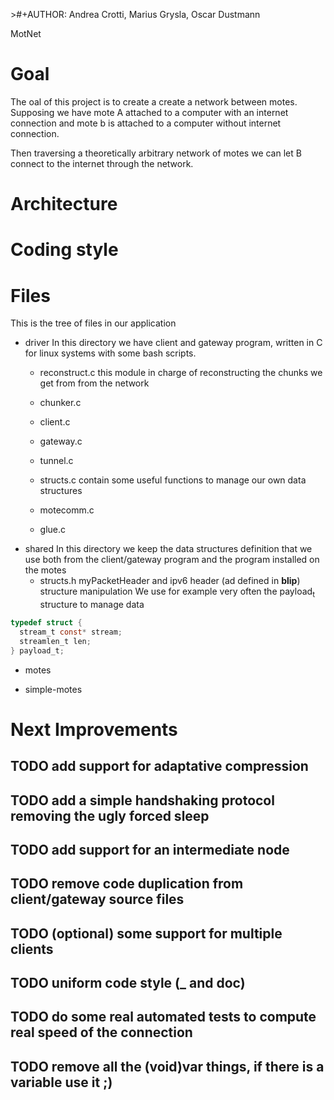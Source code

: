 >#+AUTHOR: Andrea Crotti, Marius Grysla, Oscar Dustmann
# TODO: change name of the project maybe?
MotNet

* Goal
  The oal of this project is to create a create a network between motes.
  Supposing we have mote A attached to a computer with an internet connection and mote b is attached to a computer without internet connection.

  Then traversing a theoretically arbitrary network of motes we can let B connect to the internet through the network.


* Architecture

* Coding style

* Files
  This is the tree of files in our application
  - driver
    In this directory we have client and gateway program, written in C for linux systems with some bash scripts.
    + reconstruct.c
      this module in charge of reconstructing the chunks we get from from the network

    + chunker.c

    + client.c

    + gateway.c

    + tunnel.c

    + structs.c
      contain some useful functions to manage our own data structures

    + motecomm.c

    + glue.c

  - shared
    In this directory we keep the data structures definition that we use both from the client/gateway program and the program installed on the motes
    + structs.h
      myPacketHeader and ipv6 header (ad defined in *blip*) structure manipulation
      We use for example very often the payload_t structure to manage data

#+begin_src c
typedef struct {
  stream_t const* stream;
  streamlen_t len;
} payload_t;
#+end_src

  - motes

  - simple-motes


* Next Improvements
** TODO add support for adaptative compression
** TODO add a simple handshaking protocol removing the ugly forced sleep
** TODO add support for an intermediate node
** TODO remove code duplication from client/gateway source files
** TODO (optional) some support for multiple clients
** TODO uniform code style (_ and doc)
** TODO do some real automated tests to compute real speed of the connection
** TODO remove all the (void)var things, if there is a variable use it ;)
